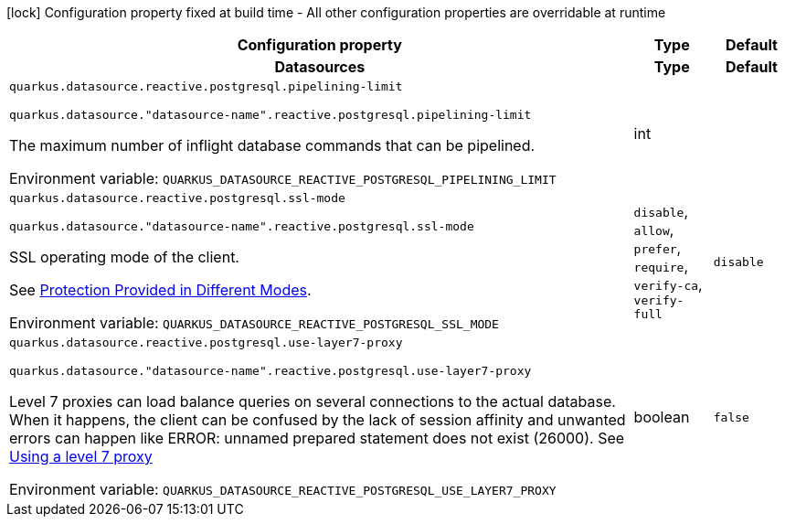 :summaryTableId: quarkus-reactive-pg-client_quarkus-datasource
[.configuration-legend]
icon:lock[title=Fixed at build time] Configuration property fixed at build time - All other configuration properties are overridable at runtime
[.configuration-reference.searchable, cols="80,.^10,.^10"]
|===

h|Configuration property
h|Type
h|Default

h|[[quarkus-reactive-pg-client_section_quarkus-datasource]] Datasources
h|Type
h|Default

a| [[quarkus-reactive-pg-client_quarkus-datasource-reactive-postgresql-pipelining-limit]] `quarkus.datasource.reactive.postgresql.pipelining-limit`

`quarkus.datasource."datasource-name".reactive.postgresql.pipelining-limit`

[.description]
--
The maximum number of inflight database commands that can be pipelined.


ifdef::add-copy-button-to-env-var[]
Environment variable: env_var_with_copy_button:+++QUARKUS_DATASOURCE_REACTIVE_POSTGRESQL_PIPELINING_LIMIT+++[]
endif::add-copy-button-to-env-var[]
ifndef::add-copy-button-to-env-var[]
Environment variable: `+++QUARKUS_DATASOURCE_REACTIVE_POSTGRESQL_PIPELINING_LIMIT+++`
endif::add-copy-button-to-env-var[]
--
|int
|

a| [[quarkus-reactive-pg-client_quarkus-datasource-reactive-postgresql-ssl-mode]] `quarkus.datasource.reactive.postgresql.ssl-mode`

`quarkus.datasource."datasource-name".reactive.postgresql.ssl-mode`

[.description]
--
SSL operating mode of the client.

See link:https://www.postgresql.org/docs/current/libpq-ssl.html#LIBPQ-SSL-PROTECTION[Protection Provided in Different Modes].


ifdef::add-copy-button-to-env-var[]
Environment variable: env_var_with_copy_button:+++QUARKUS_DATASOURCE_REACTIVE_POSTGRESQL_SSL_MODE+++[]
endif::add-copy-button-to-env-var[]
ifndef::add-copy-button-to-env-var[]
Environment variable: `+++QUARKUS_DATASOURCE_REACTIVE_POSTGRESQL_SSL_MODE+++`
endif::add-copy-button-to-env-var[]
--
a|`disable`, `allow`, `prefer`, `require`, `verify-ca`, `verify-full`
|`disable`

a| [[quarkus-reactive-pg-client_quarkus-datasource-reactive-postgresql-use-layer7-proxy]] `quarkus.datasource.reactive.postgresql.use-layer7-proxy`

`quarkus.datasource."datasource-name".reactive.postgresql.use-layer7-proxy`

[.description]
--
Level 7 proxies can load balance queries on several connections to the actual database. When it happens, the client can be confused by the lack of session affinity and unwanted errors can happen like ERROR: unnamed prepared statement does not exist (26000). See link:https://vertx.io/docs/vertx-pg-client/java/#_using_a_level_7_proxy[Using a level 7 proxy]


ifdef::add-copy-button-to-env-var[]
Environment variable: env_var_with_copy_button:+++QUARKUS_DATASOURCE_REACTIVE_POSTGRESQL_USE_LAYER7_PROXY+++[]
endif::add-copy-button-to-env-var[]
ifndef::add-copy-button-to-env-var[]
Environment variable: `+++QUARKUS_DATASOURCE_REACTIVE_POSTGRESQL_USE_LAYER7_PROXY+++`
endif::add-copy-button-to-env-var[]
--
|boolean
|`false`


|===


:!summaryTableId: